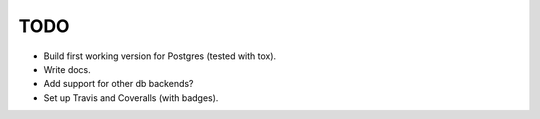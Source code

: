 TODO
====

* Build first working version for Postgres (tested with tox).
* Write docs.
* Add support for other db backends?
* Set up Travis and Coveralls (with badges).
